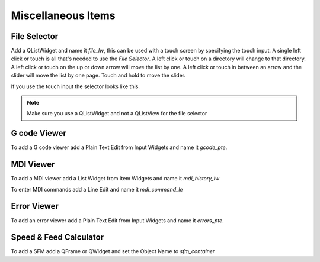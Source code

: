 Miscellaneous Items
===================

File Selector
-------------

Add a QListWidget and name it `file_lw`, this can be used with a touch screen by
specifying the touch input. A single left click or touch is all that's needed to
use the `File Selector`. A left click or touch on a directory will change to
that directory. A left click or touch on the up or down arrow will move the list
by one. A left click or touch in between an arrow and the slider will move the
list by one page. Touch and hold to move the slider.

If you use the touch input the selector looks like this.

.. image:: /images/file-selector-01.png
   :align: center

.. note:: Make sure you use a QListWidget and not a QListView for the file selector 

G code Viewer
-------------

To add a G code viewer add a Plain Text Edit from Input Widgets and name it
`gcode_pte`.

MDI Viewer
----------

To add a MDI viewer add a List Widget from Item Widgets and name it
`mdi_history_lw`

To enter MDI commands add a Line Edit and name it `mdi_command_le`

Error Viewer
------------

To add an error viewer add a Plain Text Edit from Input Widgets and name it
`errors_pte`.

Speed & Feed Calculator
-----------------------

To add a SFM add a QFrame or QWidget and set the Object Name to `sfm_container`


